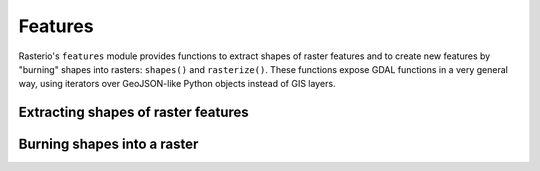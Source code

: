 Features
========

Rasterio's ``features`` module provides functions to extract shapes of raster
features and to create new features by "burning" shapes into rasters:
``shapes()`` and ``rasterize()``. These functions expose GDAL functions in
a very general way, using iterators over GeoJSON-like Python objects instead of
GIS layers.

Extracting shapes of raster features
------------------------------------

.. image:: https://farm8.staticflickr.com/7018/13547682814_f2e459f7a5_o_d.png

Burning shapes into a raster
----------------------------

.. image:: https://farm4.staticflickr.com/3728/13547425455_79bdb5eaeb_o_d.png

